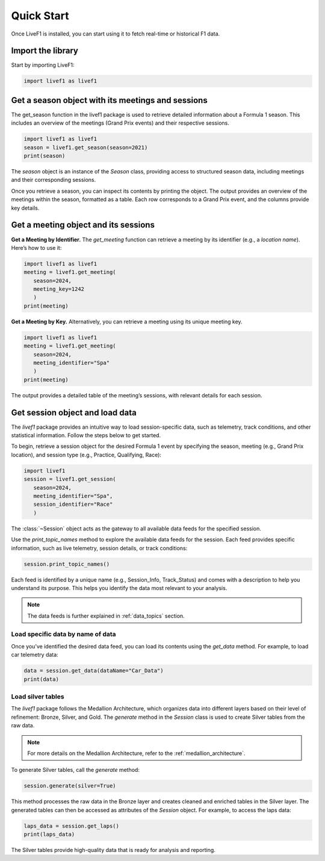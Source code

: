 ********************************
Quick Start
********************************

Once LiveF1 is installed, you can start using it to fetch real-time or historical F1 data.

Import the library
-------------------

Start by importing LiveF1:

.. code-block:: python

   import livef1 as livef1

Get a season object with its meetings and sessions
-------------------

The get_season function in the livef1 package is used to retrieve detailed information about a Formula 1 season. This includes an overview of the meetings (Grand Prix events) and their respective sessions.

.. code-block:: python

   import livef1 as livef1
   season = livef1.get_season(season=2021)
   print(season)

.. rst-class:: sphx-glr-script-out

 .. code-block:: none

   |   meeting_key |   season_year | meeting_code   |   meeting_number | meeting_location   | meeting_offname                            | meeting_name       |   meeting_country_key | meeting_country_code   | meeting_country_name   |   meeting_circuit_key | meeting_circuit_shortname   |   session_key | session_type   | session_name   | session_startDate   | session_endDate     | gmtoffset   | path                                                      |
   |--------------:|--------------:|:---------------|-----------------:|:-------------------|:-------------------------------------------|:-------------------|----------------------:|:-----------------------|:-----------------------|----------------------:|:----------------------------|--------------:|:---------------|:---------------|:--------------------|:--------------------|:------------|:----------------------------------------------------------|
   |          1064 |          2021 | BRN0104        |                1 | Sakhir             | FORMULA 1 GULF AIR BAHRAIN GRAND PRIX 2021 | Bahrain Grand Prix |                    36 | BRN                    | Bahrain                |                    63 | Sakhir                      |          6210 | Practice 1     | Practice 1     | 2021-03-26 14:30:00 | 2021-03-26 15:30:00 | 03:00:00    | 2021/2021-03-28_Bahrain_Grand_Prix/2021-03-26_Practice_1/ |
   |          1064 |          2021 | BRN0104        |                1 | Sakhir             | FORMULA 1 GULF AIR BAHRAIN GRAND PRIX 2021 | Bahrain Grand Prix |                    36 | BRN                    | Bahrain                |                    63 | Sakhir                      |          6211 | Practice 2     | Practice 2     | 2021-03-26 18:00:00 | 2021-03-26 19:00:00 | 03:00:00    | 2021/2021-03-28_Bahrain_Grand_Prix/2021-03-26_Practice_2/ |
   |          1064 |          2021 | BRN0104        |                1 | Sakhir             | FORMULA 1 GULF AIR BAHRAIN GRAND PRIX 2021 | Bahrain Grand Prix |                    36 | BRN                    | Bahrain                |                    63 | Sakhir                      |          6212 | Practice 3     | Practice 3     | 2021-03-27 15:00:00 | 2021-03-27 16:00:00 | 03:00:00    | 2021/2021-03-28_Bahrain_Grand_Prix/2021-03-27_Practice_3/ |
   |          1064 |          2021 | BRN0104        |                1 | Sakhir             | FORMULA 1 GULF AIR BAHRAIN GRAND PRIX 2021 | Bahrain Grand Prix |                    36 | BRN                    | Bahrain                |                    63 | Sakhir                      |          6213 | Qualifying     | Qualifying     | 2021-03-27 18:00:00 | 2021-03-27 19:00:00 | 03:00:00    | 2021/2021-03-28_Bahrain_Grand_Prix/2021-03-27_Qualifying/ |
   |          1064 |          2021 | BRN0104        |                1 | Sakhir             | FORMULA 1 GULF AIR BAHRAIN GRAND PRIX 2021 | Bahrain Grand Prix |                    36 | BRN                    | Bahrain                |                    63 | Sakhir                      |          6214 | Race           | Race           | 2021-03-28 18:00:00 | 2021-03-28 20:00:00 | 03:00:00    | 2021/2021-03-28_Bahrain_Grand_Prix/2021-03-28_Race/       |

The `season` object is an instance of the `Season` class, providing access to structured season data, including meetings and their corresponding sessions.

Once you retrieve a season, you can inspect its contents by printing the object. The output provides an overview of the meetings within the season, formatted as a table. Each row corresponds to a Grand Prix event, and the columns provide key details.

Get a meeting object and its sessions
-------------------

**Get a Meeting by Identifier.** The `get_meeting` function can retrieve a meeting by its identifier (e.g., a `location name`). Here’s how to use it:

.. code-block:: python

   import livef1 as livef1
   meeting = livef1.get_meeting(
      season=2024,
      meeting_key=1242
      )
   print(meeting)

**Get a Meeting by Key.** Alternatively, you can retrieve a meeting using its unique meeting key.

.. code-block:: python

   import livef1 as livef1
   meeting = livef1.get_meeting(
      season=2024, 
      meeting_identifier="Spa"
      )
   print(meeting)

.. rst-class:: sphx-glr-script-out

 .. code-block:: none

   |    |   Season Year | Meeting Location   | Session Type   | Meeting Code   |   Meeting Key |   Meeting Number | Meeting Offname                         | Meeting Name       |   Meeting Country Key | Meeting Country Code   | Meeting Country Name   |   Meeting Circuit Key | Meeting Circuit Shortname   |   Session Key | Session Name   | Session Startdate   | Session Enddate     | Gmtoffset   | Path                                                      |
   |---:|--------------:|:-------------------|:---------------|:---------------|--------------:|-----------------:|:----------------------------------------|:-------------------|----------------------:|:-----------------------|:-----------------------|----------------------:|:----------------------------|--------------:|:---------------|:--------------------|:--------------------|:------------|:----------------------------------------------------------|
   |  0 |          2024 | Spa-Francorchamps  | Practice 1     | BEL02012       |          1242 |               14 | FORMULA 1 ROLEX BELGIAN GRAND PRIX 2024 | Belgian Grand Prix |                    16 | BEL                    | Belgium                |                     7 | Spa-Francorchamps           |          9567 | Practice 1     | 2024-07-26 13:30:00 | 2024-07-26 14:30:00 | 02:00:00    | 2024/2024-07-28_Belgian_Grand_Prix/2024-07-26_Practice_1/ |
   |  1 |          2024 | Spa-Francorchamps  | Practice 2     | BEL02012       |          1242 |               14 | FORMULA 1 ROLEX BELGIAN GRAND PRIX 2024 | Belgian Grand Prix |                    16 | BEL                    | Belgium                |                     7 | Spa-Francorchamps           |          9568 | Practice 2     | 2024-07-26 17:00:00 | 2024-07-26 18:00:00 | 02:00:00    | 2024/2024-07-28_Belgian_Grand_Prix/2024-07-26_Practice_2/ |
   |  2 |          2024 | Spa-Francorchamps  | Practice 3     | BEL02012       |          1242 |               14 | FORMULA 1 ROLEX BELGIAN GRAND PRIX 2024 | Belgian Grand Prix |                    16 | BEL                    | Belgium                |                     7 | Spa-Francorchamps           |          9569 | Practice 3     | 2024-07-27 12:30:00 | 2024-07-27 13:30:00 | 02:00:00    | 2024/2024-07-28_Belgian_Grand_Prix/2024-07-27_Practice_3/ |
   |  3 |          2024 | Spa-Francorchamps  | Qualifying     | BEL02012       |          1242 |               14 | FORMULA 1 ROLEX BELGIAN GRAND PRIX 2024 | Belgian Grand Prix |                    16 | BEL                    | Belgium                |                     7 | Spa-Francorchamps           |          9570 | Qualifying     | 2024-07-27 16:00:00 | 2024-07-27 17:00:00 | 02:00:00    | 2024/2024-07-28_Belgian_Grand_Prix/2024-07-27_Qualifying/ |
   |  4 |          2024 | Spa-Francorchamps  | Race           | BEL02012       |          1242 |               14 | FORMULA 1 ROLEX BELGIAN GRAND PRIX 2024 | Belgian Grand Prix |                    16 | BEL                    | Belgium                |                     7 | Spa-Francorchamps           |          9574 | Race           | 2024-07-28 15:00:00 | 2024-07-28 17:00:00 | 02:00:00    | 2024/2024-07-28_Belgian_Grand_Prix/2024-07-28_Race/       |

The output provides a detailed table of the meeting’s sessions, with relevant details for each session.


Get session object and load data
-------------------

The `livef1` package provides an intuitive way to load session-specific data, such as telemetry, track conditions, and other statistical information. Follow the steps below to get started.

To begin, retrieve a session object for the desired Formula 1 event by specifying the season, meeting (e.g., Grand Prix location), and session type (e.g., Practice, Qualifying, Race):

.. code-block:: python

   import livef1
   session = livef1.get_session(
      season=2024,
      meeting_identifier="Spa",
      session_identifier="Race"
      )

The :class:`~Session` object acts as the gateway to all available data feeds for the specified session.

Use the `print_topic_names` method to explore the available data feeds for the session. Each feed provides specific information, such as live telemetry, session details, or track conditions:

.. code-block:: python

   session.print_topic_names()

.. rst-class:: sphx-glr-script-out

 .. code-block:: none
   :emphasize-lines: 11-12
   
   Session_Info : 
         Details about the current session.
   Archive_Status : 
            Status of archived session data.
   Track_Status : 
            Current conditions and status of the track.
   Session_Data : 
            Raw data for the ongoing session.
   Position : 
            Position data of cars.
   Car_Data : 
            Car sensor data.
   .
   .
   .

Each feed is identified by a unique name (e.g., Session_Info, Track_Status) and comes with a description to help you understand its purpose. This helps you identify the data most relevant to your analysis.

.. note::
   The data feeds is further explained in :ref:`data_topics` section.

Load specific data by name of data
^^^^^^^^^^^^^^^^^^^^^^^^^^^^^^^^^^

Once you’ve identified the desired data feed, you can load its contents using the `get_data` method. For example, to load car telemetry data:

.. code-block:: python

   data = session.get_data(dataName="Car_Data")
   print(data)

.. rst-class:: sphx-glr-script-out

 .. code-block:: none

   |    |   SessionKey | timestamp    | Utc                          |   DriverNo | Status   |   X |   Y |   Z |
   |---:|-------------:|:-------------|:-----------------------------|-----------:|:---------|----:|----:|----:|
   |  0 |         9590 | 00:00:30.209 | 2024-09-01T12:08:13.7879709Z |          1 | OnTrack  |   0 |   0 |   0 |
   |  1 |         9590 | 00:00:30.209 | 2024-09-01T12:08:13.7879709Z |          3 | OnTrack  |   0 |   0 |   0 |
   |  2 |         9590 | 00:00:30.209 | 2024-09-01T12:08:13.7879709Z |          4 | OnTrack  |   0 |   0 |   0 |
   |  3 |         9590 | 00:00:30.209 | 2024-09-01T12:08:13.7879709Z |         10 | OnTrack  |   0 |   0 |   0 |
   |  4 |         9590 | 00:00:30.209 | 2024-09-01T12:08:13.7879709Z |         11 | OnTrack  |   0 |   0 |   0 |

Load silver tables
^^^^^^^^^^^^^^^^^^

The `livef1` package follows the Medallion Architecture, which organizes data into different layers based on their level of refinement: Bronze, Silver, and Gold. The `generate` method in the `Session` class is used to create Silver tables from the raw data.

.. note::

   For more details on the Medallion Architecture, refer to the :ref:`medallion_architecture`.

To generate Silver tables, call the `generate` method:

.. code-block:: python

   session.generate(silver=True)

This method processes the raw data in the Bronze layer and creates cleaned and enriched tables in the Silver layer. The generated tables can then be accessed as attributes of the `Session` object. For example, to access the laps data:

.. code-block:: python

   laps_data = session.get_laps()
   print(laps_data)

.. rst-class:: sphx-glr-script-out

 .. code-block:: none

   |    |   lap_number | lap_time               | in_pit                 | pit_out   | sector1_time           | sector2_time           | sector3_time           | None   |   speed_I1 |   speed_I2 |   speed_FL |   speed_ST |   no_pits | lap_start_time         |   DriverNo | lap_start_date             |
   |---:|-------------:|:-----------------------|:-----------------------|:----------|:-----------------------|:-----------------------|:-----------------------|:-------|-----------:|-----------:|-----------:|-----------:|----------:|:-----------------------|-----------:|:---------------------------|
   |  0 |            1 | NaT                    | 0 days 00:17:07.661000 | NaT       | NaT                    | 0 days 00:00:48.663000 | 0 days 00:00:29.571000 |        |        314 |        204 |        219 |        303 |         0 | NaT                    |         16 | 2024-07-28 13:03:52.742000 |
   |  1 |            2 | 0 days 00:01:50.240000 | NaT                    | NaT       | 0 days 00:00:31.831000 | 0 days 00:00:48.675000 | 0 days 00:00:29.734000 |        |        303 |        203 |        215 |            |         0 | 0 days 00:57:07.067000 |         16 | 2024-07-28 13:05:45.045000 |
   |  2 |            3 | 0 days 00:01:50.519000 | NaT                    | NaT       | 0 days 00:00:31.833000 | 0 days 00:00:49.132000 | 0 days 00:00:29.554000 |        |        311 |        202 |        217 |        304 |         0 | 0 days 00:58:57.307000 |         16 | 2024-07-28 13:07:35.285000 |
   |  3 |            4 | 0 days 00:01:49.796000 | NaT                    | NaT       | 0 days 00:00:31.592000 | 0 days 00:00:48.778000 | 0 days 00:00:29.426000 |        |        312 |        201 |        217 |        309 |         0 | 0 days 01:00:47.870000 |         16 | 2024-07-28 13:09:25.848000 |
   |  4 |            5 | 0 days 00:01:49.494000 | NaT                    | NaT       | 0 days 00:00:31.394000 | 0 days 00:00:48.729000 | 0 days 00:00:29.371000 |        |        313 |        197 |        216 |        311 |         0 | 0 days 01:02:37.721000 |         16 | 2024-07-28 13:11:15.699000 |

The Silver tables provide high-quality data that is ready for analysis and reporting.

.. Example: Visualize Car Data
.. ------------------------------------

.. Once you have loaded the car data, you can visualize it to gain insights into the performance and behavior of a specific driver. In this example, we will visualize the car data for driver number 44.

.. First, load the car data using the `get_data` method:

.. .. code-block:: python

..    import pandas as pd
..    data = session.get_data(dataName="Car_Data")
..    df_car = pd.DataFrame(data.value)

.. Next, filter the data for driver number 44:

.. .. code-block:: python

..    driver_data = df_car[df_car['DriverNo'] == 44]

.. Finally, use a plotting library such as `matplotlib` to visualize the data. For example, to plot the X, Y, and Z coordinates of the car:

.. .. code-block:: python

..    import matplotlib.pyplot as plt

..    plt.figure(figsize=(10, 6))
..    plt.plot(driver_data['timestamp'], driver_data['X'], label='X Coordinate')
..    plt.plot(driver_data['timestamp'], driver_data['Y'], label='Y Coordinate')
..    plt.plot(driver_data['timestamp'], driver_data['Z'], label='Z Coordinate')
..    plt.xlabel('Timestamp')
..    plt.ylabel('Coordinate Value')
..    plt.title('Car Data for Driver No. 44')
..    plt.legend()
..    plt.show()

.. This will generate a plot showing the X, Y, and Z coordinates of the car for driver number 44 over time.

.. .. note::
..    You can customize the visualization further by adding more plots or using different visualization libraries.